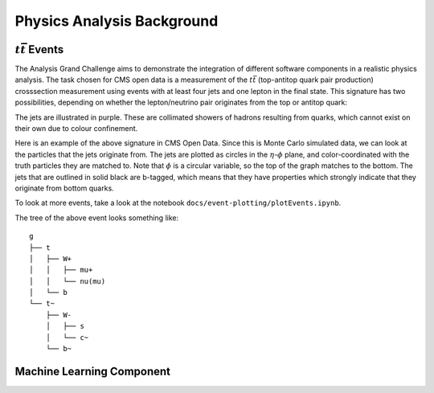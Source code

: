 Physics Analysis Background
============

:math:`t\bar{t}` Events
-----------------
The Analysis Grand Challenge aims to demonstrate the integration of different software components in a realistic physics analysis. The task chosen for CMS open data is a measurement of the :math:`t\bar{t}` (top-antitop quark pair production) crosssection  measurement using events with at least four jets and one lepton in the final state. This signature has two possibilities, depending on whether the lepton/neutrino pair originates from the top or antitop quark:

.. image:: images/ttbar.png
  :width: 80%
  :alt: Diagram of a :math:`t\bar{t}` event with four jets and one lepton.

The jets are illustrated in purple. These are collimated showers of hadrons resulting from quarks, which cannot exist on their own due to colour confinement.

Here is an example of the above signature in CMS Open Data. Since this is Monte Carlo simulated data, we can look at the particles that the jets originate from. The jets are plotted as circles in the :math:`\eta`-:math:`\phi` plane, and color-coordinated with the truth particles they are matched to. Note that :math:`\phi` is a circular variable, so the top of the graph matches to the bottom. The jets that are outlined in solid black are b-tagged, which means that they have properties which strongly indicate that they originate from bottom quarks.

To look at more events, take a look at the notebook ``docs/event-plotting/plotEvents.ipynb``.

.. image:: images/event3.png
  :width: 80%
  :alt: Example of a :math:`t\bar{t}` event in our signal region.
  
The tree of the above event looks something like::

    g
    ├── t
    │   ├── W+
    │   │   ├── mu+
    │   │   └── nu(mu)
    │   └── b
    └── t~
        ├── W-
        │   ├── s
        │   └── c~
        └── b~
        
        
Machine Learning Component
-----------------
